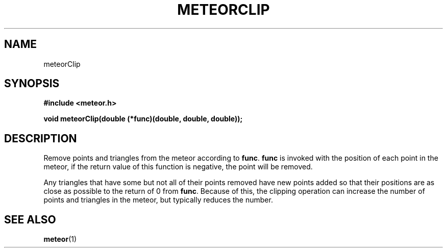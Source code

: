 .TH METEORCLIP 3  2007-02-25 "Meteor Manpage"
.SH NAME
meteorClip
.SH SYNOPSIS
.B #include <meteor.h>
.sp
.BI "void meteorClip(double (*func)(double, double, double));"
.SH DESCRIPTION
Remove points and triangles from the meteor according to \fBfunc\fP.
\fBfunc\fP is invoked with the position of each point in the meteor,
if the return value of this function is negative, the point will
be removed.

Any triangles that have some but not all of their points removed
have new points added so that their positions are as close as possible
to the return of 0 from \fBfunc\fP. Because of this, the clipping operation
can increase the number of points and triangles in the meteor, but typically
reduces the number.
.SH SEE ALSO
.BR meteor (1)
